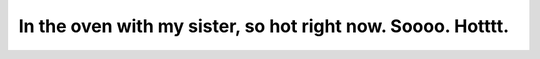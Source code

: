 In the oven with my sister, so hot right now. Soooo. Hotttt.
============================================================
